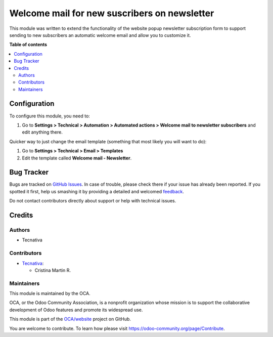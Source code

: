 =============================================
Welcome mail for new suscribers on newsletter
=============================================

This module was written to extend the functionality of the website popup newsletter subscription form
to support sending to new subscribers an automatic welcome email and allow
you to customize it.

**Table of contents**

.. contents::
   :local:

Configuration
=============

To configure this module, you need to:

#. Go to **Settings > Technical > Automation > Automated actions > Welcome mail to newsletter subscribers** and edit anything there.

Quicker way to just change the email template (something that most likely you
will want to do):

#. Go to **Settings > Technical > Email > Templates**
#. Edit the template called **Welcome mail - Newsletter**.


Bug Tracker
===========

Bugs are tracked on `GitHub Issues <https://github.com/OCA/social/issues>`_.
In case of trouble, please check there if your issue has already been reported.
If you spotted it first, help us smashing it by providing a detailed and welcomed
`feedback <https://github.com/OCA/social/issues/new?body=module:%20mass_mailing_welcome_mail%0Aversion:%2011.0%0A%0A**Steps%20to%20reproduce**%0A-%20...%0A%0A**Current%20behavior**%0A%0A**Expected%20behavior**>`_.

Do not contact contributors directly about support or help with technical issues.

Credits
=======

Authors
~~~~~~~

* Tecnativa

Contributors
~~~~~~~~~~~~


* `Tecnativa <https://www.tecnativa.com>`__:

  * Cristina Martin R.

Maintainers
~~~~~~~~~~~

This module is maintained by the OCA.

.. image:: https://odoo-community.org/logo.png
   :alt: Odoo Community Association
   :target: https://odoo-community.org

OCA, or the Odoo Community Association, is a nonprofit organization whose
mission is to support the collaborative development of Odoo features and
promote its widespread use.

This module is part of the `OCA/website <https://github.com/OCA/social/tree/11.0/mass_mailing_welcome_mail>`_ project on GitHub.

You are welcome to contribute. To learn how please visit https://odoo-community.org/page/Contribute.
